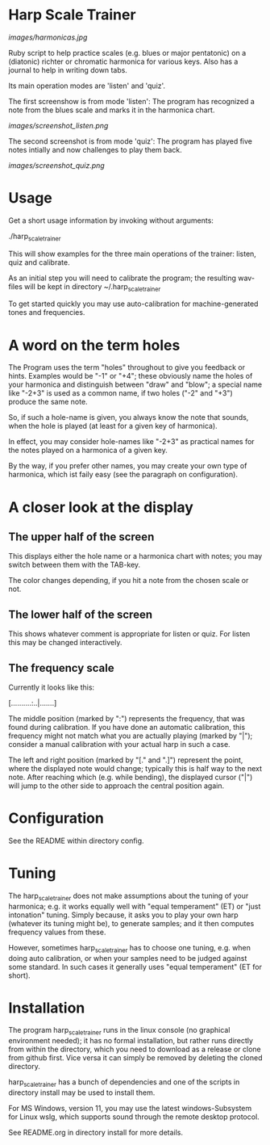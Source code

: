 # -*- fill-column: 78 -*-

* Harp Scale Trainer

  [[images/harmonicas.jpg]]

  Ruby script to help practice scales (e.g. blues or major pentatonic) on a
  (diatonic) richter or chromatic harmonica for various keys. Also has a
  journal to help in writing down tabs.

  Its main operation modes are 'listen' and 'quiz'.
  
  The first screenshow is from mode 'listen': The program has recognized a note
  from the blues scale and marks it in the harmonica chart.
  
  [[images/screenshot_listen.png]]

  The second screenshot is from mode 'quiz': The program has played five notes
  intially and now challenges to play them back.
  
  [[images/screenshot_quiz.png]]

* Usage

  Get a short usage information by invoking without arguments:
  
    ./harp_scale_trainer


  This will show examples for the three main operations of the trainer:
  listen, quiz and calibrate.

  As an initial step you will need to calibrate the program; the resulting
  wav-files will be kept in directory ~/.harp_scale_trainer

  To get started quickly you may use auto-calibration for machine-generated
  tones and frequencies.

* A word on the term holes

  The Program uses the term "holes" throughout to give you feedback or hints.
  Examples would be "-1" or "+4"; these obviously name the holes of your
  harmonica and distinguish between "draw" and "blow"; a special name like
  "-2+3" is used as a common name, if two holes ("-2" and "+3") produce the
  same note.

  So, if such a hole-name is given, you always know the note that sounds, when
  the hole is played (at least for a given key of harmonica).

  In effect, you may consider hole-names like "-2+3" as practical names for the
  notes played on a harmonica of a given key.

  By the way, if you prefer other names, you may create your own type of
  harmonica, which ist faily easy (see the paragraph on configuration).

* A closer look at the display
** The upper half of the screen

   This displays either the hole name or a harmonica chart with notes; you may
   switch between them with the TAB-key.

   The color changes depending, if you hit a note from the chosen scale or not.

** The lower half of the screen

   This shows whatever comment is appropriate for listen or quiz. For listen
   this may be changed interactively.

** The frequency scale

   Currently it looks like this:

   [..........:..|.......]

   The middle position (marked by ":") represents the frequency, that was
   found during calibration. If you have done an automatic calibration, this
   frequency might not match what you are actually playing (marked by "|");
   consider a manual calibration with your actual harp in such a case.

   The left and right position (marked by "[." and ".]") represent the point,
   where the displayed note would change; typically this is half way to the
   next note. After reaching which (e.g. while bending), the displayed cursor
   ("|") will jump to the other side to approach the central position again.

* Configuration

  See the README within directory config.

* Tuning

  The harp_scale_trainer does not make assumptions about the tuning of your
  harmonica; e.g. it works equally well with "equal temperament" (ET) or "just
  intonation" tuning.  Simply because, it asks you to play your own harp
  (whatever its tuning might be), to generate samples; and it then computes
  frequency values from these.
  
  However, sometimes harp_scale_trainer has to choose one tuning, e.g. when
  doing auto calibration, or when your samples need to be judged against some
  standard. In such cases it generally uses "equal temperament" (ET for
  short).
  
* Installation

  The program harp_scale_trainer runs in the linux console (no graphical
  environment needed); it has no formal installation, but rather runs directly
  from within the directory, which you need to download as a release or clone
  from github first. Vice versa it can simply be removed by deleting the
  cloned directory.

  harp_scale_trainer has a bunch of dependencies and one of the scripts in
  directory install may be used to install them.

  For MS Windows, version 11, you may use the latest windows-Subsystem for
  Linux wslg, which supports sound through the remote desktop protocol.

  See README.org in directory install for more details.
